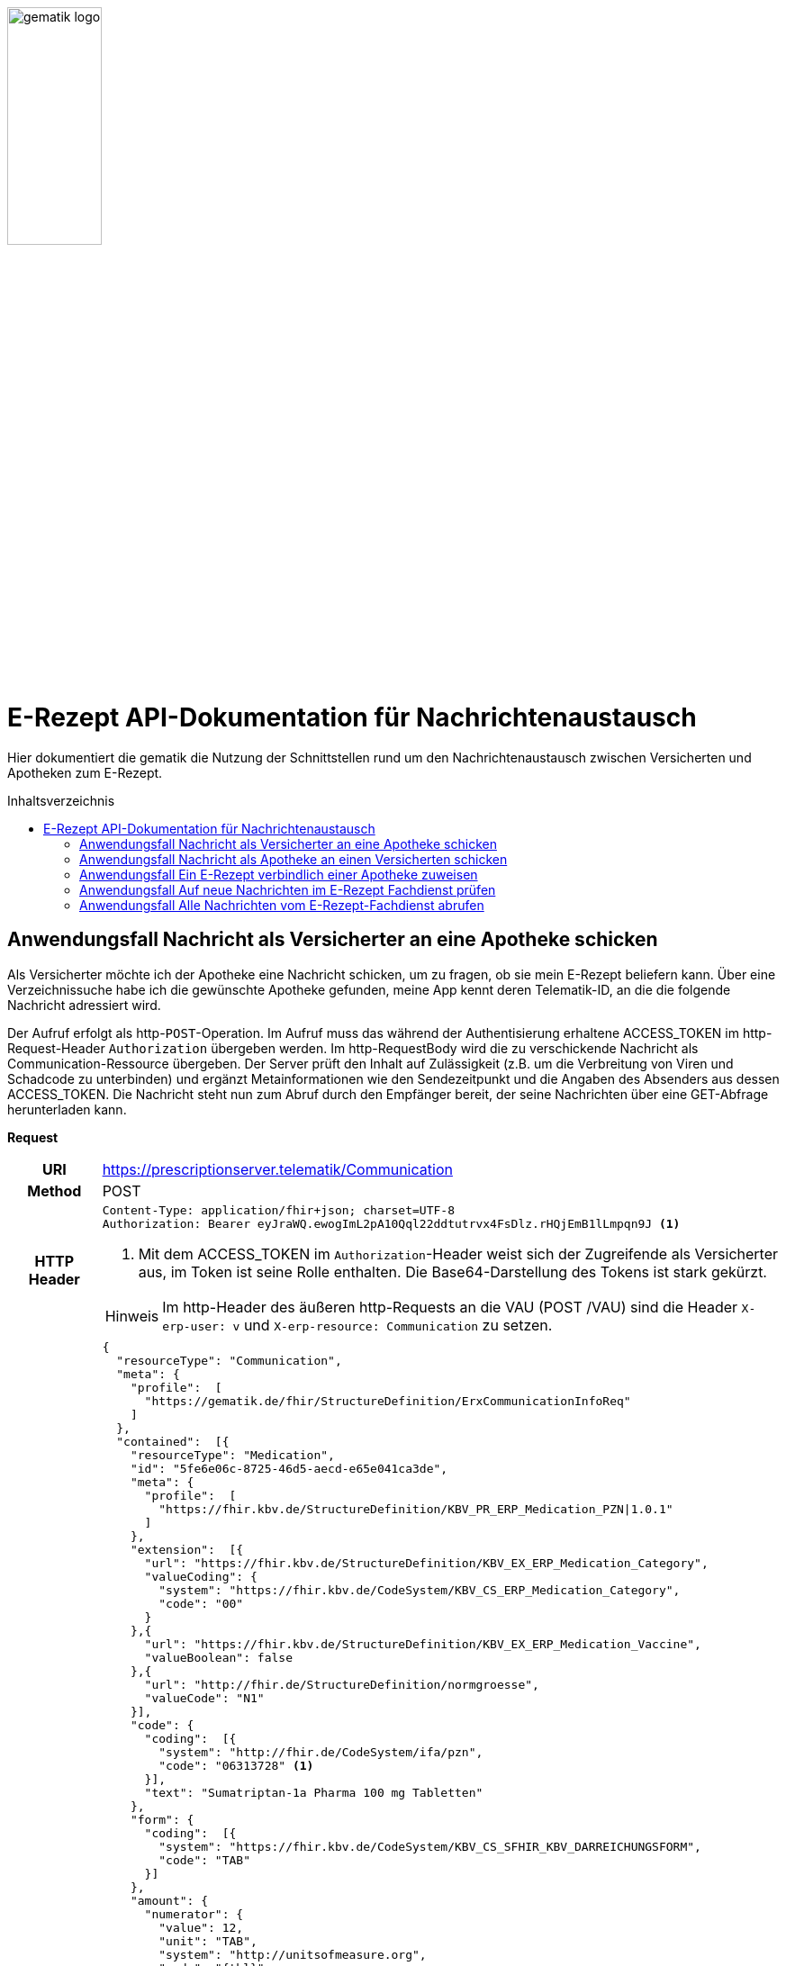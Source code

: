 :imagesdir: ../images
:caution-caption: Achtung
:important-caption: Wichtig
:note-caption: Hinweis
:tip-caption: Tip
:warning-caption: Warnung
ifdef::env-github[]
:imagesdir: https://github.com/gematik/api-erp/raw/master/images
:tip-caption: :bulb:
:note-caption: :information_source:
:important-caption: :heavy_exclamation_mark:
:caution-caption: :fire:
:warning-caption: :warning:
endif::[]
:toc: macro
:toclevels: 3
:toc-title: Inhaltsverzeichnis
image:gematik_logo.jpg[width=35%]

= E-Rezept API-Dokumentation für Nachrichtenaustausch 
Hier dokumentiert die gematik die Nutzung der Schnittstellen rund um den Nachrichtenaustausch zwischen Versicherten und Apotheken zum E-Rezept. 

toc::[]

==  Anwendungsfall Nachricht als Versicherter an eine Apotheke schicken
Als Versicherter möchte ich der Apotheke eine Nachricht schicken, um zu fragen, ob sie mein E-Rezept beliefern kann. Über eine Verzeichnissuche habe ich die gewünschte Apotheke gefunden, meine App kennt deren Telematik-ID, an die die folgende Nachricht adressiert wird.

Der Aufruf erfolgt als http-`POST`-Operation. Im Aufruf muss das während der Authentisierung erhaltene ACCESS_TOKEN im http-Request-Header `Authorization` übergeben werden. Im http-RequestBody wird die zu verschickende Nachricht als Communication-Ressource übergeben. Der Server prüft den Inhalt auf Zulässigkeit (z.B. um die Verbreitung von Viren und Schadcode zu unterbinden) und ergänzt Metainformationen wie den Sendezeitpunkt und die Angaben des Absenders aus dessen ACCESS_TOKEN. 
Die Nachricht steht nun zum Abruf durch den Empfänger bereit, der seine Nachrichten über eine GET-Abfrage herunterladen kann. 

*Request*
[cols="h,a"] 
|===
|URI        |https://prescriptionserver.telematik/Communication
|Method     |POST
|HTTP Header |
----
Content-Type: application/fhir+json; charset=UTF-8
Authorization: Bearer eyJraWQ.ewogImL2pA10Qql22ddtutrvx4FsDlz.rHQjEmB1lLmpqn9J <1>
----
<1> Mit dem ACCESS_TOKEN im `Authorization`-Header weist sich der Zugreifende als Versicherter aus, im Token ist seine Rolle enthalten. Die Base64-Darstellung des Tokens ist stark gekürzt. 

NOTE: Im http-Header des äußeren http-Requests an die VAU (POST /VAU) sind die Header `X-erp-user: v` und `X-erp-resource: Communication` zu setzen.

|Payload    |
[source,json]
----
{
  "resourceType": "Communication",
  "meta": {
    "profile":  [
      "https://gematik.de/fhir/StructureDefinition/ErxCommunicationInfoReq"
    ]
  },
  "contained":  [{
    "resourceType": "Medication",
    "id": "5fe6e06c-8725-46d5-aecd-e65e041ca3de",
    "meta": {
      "profile":  [
        "https://fhir.kbv.de/StructureDefinition/KBV_PR_ERP_Medication_PZN\|1.0.1"
      ]
    },
    "extension":  [{
      "url": "https://fhir.kbv.de/StructureDefinition/KBV_EX_ERP_Medication_Category",
      "valueCoding": {
        "system": "https://fhir.kbv.de/CodeSystem/KBV_CS_ERP_Medication_Category",
        "code": "00"
      }
    },{
      "url": "https://fhir.kbv.de/StructureDefinition/KBV_EX_ERP_Medication_Vaccine",
      "valueBoolean": false
    },{
      "url": "http://fhir.de/StructureDefinition/normgroesse",
      "valueCode": "N1"
    }],
    "code": {
      "coding":  [{
        "system": "http://fhir.de/CodeSystem/ifa/pzn",
        "code": "06313728" <1>
      }],
      "text": "Sumatriptan-1a Pharma 100 mg Tabletten"
    },
    "form": {
      "coding":  [{
        "system": "https://fhir.kbv.de/CodeSystem/KBV_CS_SFHIR_KBV_DARREICHUNGSFORM",
        "code": "TAB"
      }]
    },
    "amount": {
      "numerator": {
        "value": 12,
        "unit": "TAB",
        "system": "http://unitsofmeasure.org",
        "code": "{tbl}"
      },
      "denominator": {
        "value": 1
      }
    }
  }],
  "basedOn":  [
        {
            "reference": "Task/4711"
        }
    ],
  "status": "unknown",
  "about":  [{
    "reference": "#5fe6e06c-8725-46d5-aecd-e65e041ca3de" <2>
  }],
  "recipient":  [{
    "identifier": {
      "system": "https://gematik.de/fhir/NamingSystem/TelematikID",
      "value": "606358757" <3>
    }
  }],
  "payload":  [{ <4>
    "extension":  [{
      "url": "https://gematik.de/fhir/StructureDefinition/InsuranceProvider",
      "valueIdentifier": {
        "system": "http://fhir.de/NamingSystem/arge-ik/iknr",
        "value": "104212059"
      }
    },{
      "url": "https://gematik.de/fhir/StructureDefinition/SupplyOptionsType",
      "extension":  [{
        "url": "onPremise",
        "valueBoolean": true
      },{
        "url": "delivery",
        "valueBoolean": true
      },{
        "url": "shipment",
        "valueBoolean": false
      }]
    },{
      "url": "https://gematik.de/fhir/StructureDefinition/SubstitutionAllowedType",
      "valueBoolean": true
    },{
      "url": "https://gematik.de/fhir/StructureDefinition/PrescriptionType",
      "valueCoding": {
        "system": "https://gematik.de/fhir/CodeSystem/Flowtype",
        "code": "160",
        "display": "Muster 16 (Apothekenpflichtige Arzneimittel)"
      }
    },{
      "url": "https://gematik.de/fhir/StructureDefinition/PackageQuanity",
      "valueCoding": {
        "system": "http://unitsofmeasure.org",
        "code": "{Package}",
        "value": "1"
      }
    }],
    "contentString": "Hallo, ich wollte gern fragen, ob das Medikament bei Ihnen vorraetig ist."
  }]
}
----
<1> Die Pharmazentralnummer (PZN) des angefragten Medikaments.
<2> Das angefragte Medikament ist der Medication-Eintrag des verordneten E-Rezept-Datensatzes und wird 1:1 übernommen, dieser enthält die wesentlichen Anfrageinformationen für die Apotheke
<3> Als Empfänger-Adresse wird die Telematik-ID der Apotheke angegeben, wie sie über die Suche im Verzeichnisdienst gefunden wurde.
<4> In einer Communication-Nachricht können mehrere Payload-Elemente angegeben werden, hier ein Beispiel für bevorzugte Belieferungsoptionen, die Kasse des anfragenden Versicherten, den Rezept-Typ `Flowtype` und einen Freitext.
|===


*Response*
[source,json]
----
HTTP/1.1 201 Created
Content-Type: application/fhir+json;charset=utf-8
Location: 
  https://prescriptionserver.telematik/Communication/12345
{
  "resourceType": "Communication",
  "id": "12345",
  "meta": {
    "versionId": "1",
    "lastUpdated": "2020-03-12T18:01:10+00:00",
    "profile":  [
      "https://gematik.de/fhir/StructureDefinition/ErxCommunicationInfoReq"
    ]
  },
  "contained":  [{
    "resourceType": "Medication",
    "id": "5fe6e06c-8725-46d5-aecd-e65e041ca3de",
    "meta": {
      "profile":  [
        "https://fhir.kbv.de/StructureDefinition/KBV_PR_ERP_Medication_PZN|1.0.1"
      ]
    },
    "extension":  [{
      "url": "https://fhir.kbv.de/StructureDefinition/KBV_EX_ERP_Medication_Category",
      "valueCoding": {
        "system": "https://fhir.kbv.de/CodeSystem/KBV_CS_ERP_Medication_Category",
        "code": "00"
      }
    },{
      "url": "https://fhir.kbv.de/StructureDefinition/KBV_EX_ERP_Medication_Vaccine",
      "valueBoolean": false
    },{
      "url": "http://fhir.de/StructureDefinition/normgroesse",
      "valueCode": "N1"
    }],
    "code": {
      "coding":  [{
        "system": "http://fhir.de/CodeSystem/ifa/pzn",
        "code": "06313728"
      }],
      "text": "Sumatriptan-1a Pharma 100 mg Tabletten"
    },
    "form": {
      "coding":  [{
        "system": "https://fhir.kbv.de/CodeSystem/KBV_CS_SFHIR_KBV_DARREICHUNGSFORM",
        "code": "TAB"
      }]
    },
    "amount": {
      "numerator": {
        "value": 12,
        "unit": "TAB",
        "system": "http://unitsofmeasure.org",
        "code": "{tbl}"
      },
      "denominator": {
        "value": 1
      }
    }
  }],
  "status": "unknown",
  "sent": "2020-03-12T18:01:10+00:00", <1>
  "about":  [{
    "reference": "#5fe6e06c-8725-46d5-aecd-e65e041ca3de"
  }],
  "recipient":  [{
    "identifier": {
      "system": "https://gematik.de/fhir/NamingSystem/TelematikID",
      "value": "606358757"
    }
  }],
  "sender": {
    "identifier": {
      "system": "http://fhir.de/NamingSystem/gkv/kvid-10",
      "value": "X234567890" <2>
    }
  },
  "payload":  [{
    "extension":  [{
      "url": "https://gematik.de/fhir/StructureDefinition/InsuranceProvider",
      "valueIdentifier": {
        "system": "http://fhir.de/NamingSystem/arge-ik/iknr",
        "value": "104212059"
      }
    },{
      "url": "https://gematik.de/fhir/StructureDefinition/SupplyOptionsType",
      "extension":  [{
        "url": "onPremise",
        "valueBoolean": true
      },{
        "url": "delivery",
        "valueBoolean": true
      },{
        "url": "shipment",
        "valueBoolean": false
      }]
    },{
      "url": "https://gematik.de/fhir/StructureDefinition/SubstitutionAllowedType",
      "valueBoolean": true
    },{
      "url": "https://gematik.de/fhir/StructureDefinition/PrescriptionType",
      "valueCoding": {
        "system": "https://gematik.de/fhir/CodeSystem/Flowtype",
        "code": "160",
        "display": "Muster 16 (Apothekenpflichtige Arzneimittel)"
      }
    },{
      "url": "https://gematik.de/fhir/StructureDefinition/PackageQuanity",
      "valueCoding": {
        "system": "http://unitsofmeasure.org",
        "code": "{Package}",
        "value": "1"
      }
    }],
    "contentString": "Hallo, ich wollte gern fragen, ob das Medikament bei Ihnen vorraetig ist."
  }]
}
----
<1> Der Server übernimmt beim Absenden der Nachricht den Sendezeitpunkt in die Communication-Ressource.
<2> Die Informationen zum Absender werden aus dem im Request übergebenen ACCESS_TOKEN übernommen, in diesem Fall die KVNR des Versicherten als Absender der Anfrage.


[cols="a,a"] 
|===
s|Code   s|Type Success  
|201  | Created +
[small]#Die Anfrage wurde erfolgreich bearbeitet. Die angeforderte Ressource wurde vor dem Senden der Antwort erstellt. Das `Location`-Header-Feld enthält die Adresse der erstellten Ressource.#
s|Code   s|Type Error   
|400  | Bad Request  +
[small]#Die Anfrage-Nachricht war fehlerhaft aufgebaut.#
|401  |Unauthorized +
[small]#Die Anfrage kann nicht ohne gültige Authentifizierung durchgeführt werden. Wie die Authentifizierung durchgeführt werden soll, wird im „WWW-Authenticate“-Header-Feld der Antwort übermittelt.#
|403  |Forbidden +
[small]#Die Anfrage wurde mangels Berechtigung des Clients nicht durchgeführt, bspw. weil der authentifizierte Benutzer nicht berechtigt ist.#
|405 |Method Not Allowed +
[small]#Die Anfrage darf nur mit anderen HTTP-Methoden (zum Beispiel GET statt POST) gestellt werden. Gültige Methoden für die betreffende Ressource werden im „Allow“-Header-Feld der Antwort übermittelt.#
|408 |Request Timeout +
[small]#Innerhalb der vom Server erlaubten Zeitspanne wurde keine vollständige Anfrage des Clients empfangen.#
|429 |Too Many Requests +
[small]#Der Client hat zu viele Anfragen in einem bestimmten Zeitraum gesendet.#
|500  |Server Errors +
[small]#Unerwarteter Serverfehler#
|===




==  Anwendungsfall Nachricht als Apotheke an einen Versicherten schicken
Uns als Apotheke wurde von einem Versicherten eine Nachricht zu einem E-Rezept geschickt. Der Versicherte fragt, ob ein Medikament vorrätig ist, dieses wurde in der Anfrage über dessen Pharmazentralnummer `http://fhir.de/CodeSystem/ifa/pzn|06313728` benannt. Eine interne Warenbestandsprüfung hat ergeben, dass das Medikament vorrätig ist, nun schicken wir dem Versicherten eine Nachricht als Antwort nach der Frage zur Verfügbarkeit des Medikaments.
Bieten wir einen Online-Verkauf von Medikamenten an, können wir dem Versicherten einen Link zusenden, um in den Warenkorb unserer Apotheke zu wechseln und dort den Einlöseprozess fortzusetzen.

Der Aufruf erfolgt als http-`POST`-Operation. Im Aufruf muss das während der Authentisierung erhaltene ACCESS_TOKEN im http-Request-Header `Authorization` übergeben werden. Im http-RequestBody wird die zu verschickende Nachricht als Communication-Ressource übergeben. Der Server prüft den Inhalt auf Zulässigkeit (z.B. um die Verbreitung von Viren und Schadcode zu unterbinden) und ergänzt Metainformationen wie den Sendezeitpunkt und die Angaben des Absenders aus dessen ACCESS_TOKEN. 
Die Nachricht steht nun zum Abruf durch den Empfänger bereit, der seine Nachrichten über eine GET-Abfrage herunterladen kann.

*Request*
[cols="h,a"] 
|===
|URI        |https://prescriptionserver.telematik/Communication
|Method     |POST
|HTTP Header |
----
Content-Type: application/fhir+xml; charset=UTF-8
Authorization: Bearer eyJraWQ.ewogImL2pA10Qql22ddtutrvx4FsDlz.rHQjEmB1lLmpqn9J <1>
----
<1> Mit dem ACCESS_TOKEN im `Authorization`-Header weist sich der Zugreifende als Leistungserbringer aus, im Token ist seine Rolle enthalten. Die Base64-Darstellung des Tokens ist stark gekürzt. 

NOTE: Im http-Header des äußeren http-Requests an die VAU (POST /VAU) sind die Header `X-erp-user: l` und `X-erp-resource: Communication` zu setzen.

|Payload    |
[source,xml]
----
<Communication xmlns="http://hl7.org/fhir">
    <meta>
        <profile value="https://gematik.de/fhir/StructureDefinition/ErxCommunicationReply" />
    </meta>
    <basedOn>
      <reference value="Task/4711"/>
    </basedOn>
    <status value="unknown" />
    <recipient>
        <identifier>
            <system value="http://fhir.de/NamingSystem/gkv/kvid-10" />
            <value value="X234567890" />
        </identifier>
    </recipient>
    <payload>
        <extension url="https://gematik.de/fhir/StructureDefinition/SupplyOptionsType"> <1>
            <extension url="onPremise">
                <valueBoolean value="true" />
            </extension>
            <extension url="delivery">
                <valueBoolean value="true" />
            </extension>
            <extension url="shipment">
                <valueBoolean value="true" />
            </extension>
        </extension>
        <extension url="https://gematik.de/fhir/StructureDefinition/AvailabilityStatus"> <2>
            <valueCoding>
                <system value="https://gematik.de/fhir/CodeSystem/AvailabilityStatus" />
                <code value="10" /> 
            </valueCoding>
        </extension>
        <contentString value="Hallo, wir haben das Medikament vorraetig. Kommen Sie gern in die Filiale oder wir schicken einen Boten." />
    </payload>
</Communication>
----
<1> Die Apotheke antwortet mit den angebotenen Belieferungsoptionen, die wie hier dargestellt von den angefragten Optionenn bei `shipment` abweichen, d.h. die Apotheke bietet zusätzlich an, das Medikament per Post zu liefern. 
<2> Der `AvailabilityStatus` gibt mit dem Beispielwert `10` an, dass das angefragte Medikament vorrätig und sofort belieferbar ist.
|===


*Response*
[source,xml]
----
HTTP/1.1 201 Created
Content-Type: application/fhir+xml;charset=utf-8
Location: 
  https://prescriptionserver.telematik/Communication/12346

<Communication xmlns="http://hl7.org/fhir">
    <id value="12346"/>
    <meta>
        <versionId value="1"/>
        <lastUpdated value="2020-03-12T18:01:10+00:00"/>
        <profile value="https://gematik.de/fhir/StructureDefinition/ErxCommunicationReply" />
    </meta>
    <basedOn>
      <reference value="Task/4711" />
    </basedOn>
    <status value="unknown" />
    <sent value="2020-03-12T18:01:10+00:00" /> <1>
    <recipient>
        <identifier>
            <system value="http://fhir.de/NamingSystem/gkv/kvid-10" />
            <value value="X234567890" />
        </identifier>
    </recipient>
    <sender> <2>
        <identifier>
            <system value="https://gematik.de/fhir/NamingSystem/TelematikID" />
            <value value="606358757" />
        </identifier>
    </sender>
    <payload>
        <extension url="https://gematik.de/fhir/StructureDefinition/SupplyOptionsType">
            <extension url="onPremise">
                <valueBoolean value="true" />
            </extension>
            <extension url="delivery">
                <valueBoolean value="true" />
            </extension>
            <extension url="shipment">
                <valueBoolean value="true" />
            </extension>
        </extension>
        <extension url="https://gematik.de/fhir/StructureDefinition/AvailabilityStatus">
            <valueCoding>
                <system value="https://gematik.de/fhir/CodeSystem/AvailabilityStatus" />
                <code value="10" />
            </valueCoding>
        </extension>
        <contentString value="Hallo, wir haben das Medikament vorraetig. Kommen Sie gern in die Filiale oder wir schicken einen Boten." />
    </payload>
</Communication>
----
<1> Der Server übernimmt beim Absenden der Nachricht den Sendezeitpunkt in die Communication-Ressource.
<2> Die Informationen zum Absender werden aus dem im Request übergebenen ACCESS_TOKEN übernommen, in diesem Fall die Telematik-ID der Apotheke als Absender der Nachricht.


[cols="a,a"] 
|===
s|Code   s|Type Success  
|201  | Created +
[small]#Die Anfrage wurde erfolgreich bearbeitet. Die angeforderte Ressource wurde vor dem Senden der Antwort erstellt. Das `Location`-Header-Feld enthält die Adresse der erstellten Ressource.#
s|Code   s|Type Error   
|400  | Bad Request  +
[small]#Die Anfrage-Nachricht war fehlerhaft aufgebaut.#
|401  |Unauthorized +
[small]#Die Anfrage kann nicht ohne gültige Authentifizierung durchgeführt werden. Wie die Authentifizierung durchgeführt werden soll, wird im „WWW-Authenticate“-Header-Feld der Antwort übermittelt.#
|403  |Forbidden +
[small]#Die Anfrage wurde mangels Berechtigung des Clients nicht durchgeführt, bspw. weil der authentifizierte Benutzer nicht berechtigt ist.#
|405 |Method Not Allowed +
[small]#Die Anfrage darf nur mit anderen HTTP-Methoden (zum Beispiel GET statt POST) gestellt werden. Gültige Methoden für die betreffende Ressource werden im „Allow“-Header-Feld der Antwort übermittelt.#
|408 |Request Timeout +
[small]#Innerhalb der vom Server erlaubten Zeitspanne wurde keine vollständige Anfrage des Clients empfangen.#
|429 |Too Many Requests +
[small]#Der Client hat zu viele Anfragen in einem bestimmten Zeitraum gesendet.#
|500  |Server Errors +
[small]#Unerwarteter Serverfehler#
|===

==  Anwendungsfall Ein E-Rezept verbindlich einer Apotheke zuweisen
Als Versicherter möchte ich einer Apotheke alle Informationen zukommen lassen, damit diese mein E-Rezept beliefern kann. 

Der Aufruf erfolgt als http-`POST`-Operation. Der Server prüft die Nachricht auf Zulässigkeit  und ergänzt Metainformationen wie den Sendezeitpunkt und die Angaben des Absenders aus dessen ACCESS_TOKEN. +
Es obliegt der Apotheke, eine hilfreiche Bestätigung an den Versicherten zurückzusenden. Es kann ggfs. zusätzlich erforderlich sein, eventuelle Zuzahlungsmodalitäten, Lieferadresse usw. über einen separaten Kanal (Bestell-Bestätigungs-App) der Apotheke abzuwickeln.

*Request*
[cols="h,a"] 
|===
|URI        |https://prescriptionserver.telematik/Communication
|Method     |POST
|HTTP Header |
----
Content-Type: application/fhir+json; charset=UTF-8
Authorization: Bearer eyJraWQ.ewogImL2pA10Qql22ddtutrvx4FsDlz.rHQjEmB1lLmpqn9J
----

NOTE: Im http-Header des äußeren http-Requests an die VAU (POST /VAU) sind die Header `X-erp-user: v` und `X-erp-resource: Communication` zu setzen.

|Payload    |
[source,json]
----
{
  "resourceType": "Communication",
  "meta": {
    "profile":  [
      "https://gematik.de/fhir/StructureDefinition/ErxCommunicationDispReq"
    ]
  },  
  "basedOn":  [{
    "reference": "Task/4711/$accept?ac=777bea0e13cc9c42ceec14aec3ddee2263325dc2c6c699db115f58fe423607ea" <1>
  }],
  "status": "unknown",
  "recipient":  [{
    "identifier": {
      "system": "https://gematik.de/fhir/Namingsystem/TelematikID",
      "value": "606358757"
    }
  }],
  "payload":  [{
    "contentString": "{ "\"version\": \"1\", \"supplyOptionsType\": \"delivery\", \"name\": \"Dr. Maximilian von Muster\", \"address\": [ \"wohnhaft bei Emilia Fischer\", \"Bundesallee 312\", \"123. OG\", \"12345 Berlin\" ], \"hint\": \"Bitte im Morsecode klingeln: -.-.\", \"phone\": \"004916094858168\" }" <2>
  }]
}
----
<1> Mit der Übergabe der Referenz auf den E-Rezept-Task inkl. des `AccessCodes` ist die Apotheke berechtigt, das E-Rezept herunterzuladen und zu beliefern.
<2> Bei der direkten Zuweisung wird im Payload ein strukturierter Text übergeben. Im Beispiel übermittelt die E-Rezept-App die Details für eine Botenlieferung. Dies erfolgt für Versand mit `supplyOptionsType = shipment` und für die Filialabholung mit `supplyOptionsType = onPremise`
|===

*Response*
[source,json]
----
HTTP/1.1 201 Created
Content-Type: application/fhir+json;charset=utf-8
Location: 
  https://prescriptionserver.telematik/Communication/12350
{
  "resourceType": "Communication",
  "id": "12350",
  "meta": {
    "versionId": "1",
    "lastUpdated": "2020-03-12T18:01:10+00:00",
    "profile":  [
      "https://gematik.de/fhir/StructureDefinition/ErxCommunicationDispReq"
    ]
  },
  "sent": "2020-03-12T18:01:10+00:00",
  "basedOn":  [{
    "reference": "Task/4711/$accept?ac=777bea0e13cc9c42ceec14aec3ddee2263325dc2c6c699db115f58fe423607ea"
  }],
  "status": "unknown",
  "recipient":  [{
    "identifier": {
      "system": "https://gematik.de/fhir/NamingSystem/TelematikID",
      "value": "606358757"
    }
  }],
  "sender": {
    "identifier": {
      "system": "http://fhir.de/NamingSystem/gkv/kvid-10",
      "value": "X234567890"
    }
  },
  "payload":  [{
    "contentString": "{ \"version\": \"1\", \"supplyOptionsType\": \"delivery\", \"name\": \"Dr. Maximilian von Muster\", \"address\": [ \"wohnhaft bei Emilia Fischer\", \"Bundesallee 312\", \"123. OG\", \"12345 Berlin\" ], \"hint\": \"Bitte im Morsecode klingeln: -.-.\", \"phone\": \"004916094858168\" }"
  }]
}
----
NOTE: Bei der direkten Zuweisung wird im Payload ein strukturierter Text übergeben. Im Beispiel übermittelt die E-Rezept-App die Details für eine Botenlieferung. Dies erfolgt für Versand mit `supplyOptionsType = shipment` und für die Filialabholung mit `supplyOptionsType = onPremise`.

[cols="a,a"] 
|===
s|Code   s|Type Success  
|201  | Created +
[small]#Die Anfrage wurde erfolgreich bearbeitet. Die angeforderte Ressource wurde vor dem Senden der Antwort erstellt. Das `Location`-Header-Feld enthält die Adresse der erstellten Ressource.#
s|Code   s|Type Error   
|400  | Bad Request  +
[small]#Die Anfrage-Nachricht war fehlerhaft aufgebaut.#
|401  |Unauthorized +
[small]#Die Anfrage kann nicht ohne gültige Authentifizierung durchgeführt werden. Wie die Authentifizierung durchgeführt werden soll, wird im „WWW-Authenticate“-Header-Feld der Antwort übermittelt.#
|403  |Forbidden +
[small]#Die Anfrage wurde mangels Berechtigung des Clients nicht durchgeführt, bspw. weil der authentifizierte Benutzer nicht berechtigt ist.#
|405 |Method Not Allowed +
[small]#Die Anfrage darf nur mit anderen HTTP-Methoden (zum Beispiel GET statt POST) gestellt werden. Gültige Methoden für die betreffende Ressource werden im „Allow“-Header-Feld der Antwort übermittelt.#
|408 |Request Timeout +
[small]#Innerhalb der vom Server erlaubten Zeitspanne wurde keine vollständige Anfrage des Clients empfangen.#
|429 |Too Many Requests +
[small]#Der Client hat zu viele Anfragen in einem bestimmten Zeitraum gesendet.#
|500  |Server Errors +
[small]#Unerwarteter Serverfehler#
|===


==  Anwendungsfall Auf neue Nachrichten im E-Rezept Fachdienst prüfen
Als Versicherter und als Apotheke möchte ich wissen, ob im Fachdienst "ungelesene" Nachrichten für mich vorhanden sind.

Der Aufruf erfolgt als http-`GET`-Operation auf die Ressource `/Communication`. Im Aufruf muss das während der Authentisierung erhaltene ACCESS_TOKEN im http-Request-Header `Authorization` für Filterung der an den Nutzer adressierten Nachrichten übergeben werden.

*Request*
[cols="h,a"] 
|===
|URI        |https://prescriptionserver.telematik/Communication?received=NULL +

In der Aufruf-Adresse können Suchparameter gemäß `https://www.hl7.org/fhir/communication.html#search` angegeben werden. Im konkreten Beispiel soll nach Nachrichten gesucht werden, in denen kein received-Datum (`?received=NULL`) zur Kennzeichnung des erstmaligen Nachrichtenabrufs enthalten ist. Weitere Suchparameter können das Abrufdatum (z.B `received=gt2020-03-01`, Abgerufen nach dem 01.03.2020) oder eine Sortierung nach dem Sendedatum (`_sort=-sent`, Absteigende Sortierung) sein. Mehrere Suchparameter werden über das `&`-Zeichen miteinander kombiniert.
|Method     |GET
|HTTP Header |
----
Authorization: Bearer eyJraWQ.ewogImL2pA10Qql22ddtutrvx4FsDlz.rHQjEmB1lLmpqn9J <1>
----
<1> Mit dem ACCESS_TOKEN im `Authorization`-Header weist sich der Zugreifende als Versicherter bzw. Apotheke aus, im Token ist seine Versichertennummer bzw. die Telematik-ID der Apotheke enthalten, nach welcher die Einträge gefiltert werden. Die Base64-Darstellung des Tokens ist stark gekürzt. 

NOTE: Im http-Header des äußeren http-Requests an die VAU (POST /VAU) sind die Header `X-erp-user: l` ("l" für Abruf durch Apotheke, "v" für die E-Rezept-App) und `X-erp-resource: Communication` zu setzen.

|Payload    |-
|===

*Response*
[source,json]
----
HTTP/1.1 200 OK 
Content-Type: application/fhir+json;charset=utf-8
{
  "resourceType": "Bundle",
  "id": "79cc4c08-0e7b-4e52-acee-6ec7519ce67f",
  "meta": {
    "lastUpdated": "2020-04-07T14:16:55.965+00:00"
  },
  "type": "searchset",
  "total": 1,
  "link": [ {
    "relation": "self",
    "url": "https://prescriptionserver.telematik/Communication?received=NULL"
  } ],
  "entry": [ {
    "fullUrl": "https://prescriptionserver.telematik/Communication/12346",
    "resource": {
      "resourceType": "Communication",
      "id": "12346",
      "meta": {
        "versionId": "1",
        "lastUpdated": "2020-03-12T18:15:10+00:00",
        "profile":  [
          "https://gematik.de/fhir/StructureDefinition/ErxCommunicationReply"
        ]
      },
      "status": "unknown",
      "sent": "2020-03-12T18:01:10+00:00", <1>
      "recipient":  [{
        "identifier": {
          "system": "http://fhir.de/NamingSystem/gkv/kvid-10",
          "value": "X234567890" <2>
        }
      }],
      "sender": {
        "identifier": {
            "system": "https://gematik.de/fhir/NamingSystem/TelematikID",
            "value": "606358757"
        }
      },
      "payload":  [{
        "extension":  [{
          "url": "https://gematik.de/fhir/StructureDefinition/SupplyOptionsType",
          "extension":  [{
            "url": "onPremise",
            "valueBoolean": true
          },{
            "url": "delivery",
            "valueBoolean": true
          },{
            "url": "shipment",
            "valueBoolean": true
          }]
        },{
          "url": "https://gematik.de/fhir/StructureDefinition/AvailabilityStatus",
          "valueCoding": {
            "system": "https://gematik.de/fhir/CodeSystem/AvailabilityStatus",
            "code": "10"
          }
        }],
        "contentString": "{ \"version\": \"1\", \"supplyOptionsType\": \"onPremise\",\"info_text\": \"Wir möchten Sie informieren, dass Ihre bestellten Medikamente zur Abholung bereitstehen. Den Abholcode finden Sie anbei.\", \"pickUpCodeHR\": \"12341234\", \"pickUpCodeDMC\": \"\", \"url\": \"\" } <3>
      }]
    }
  }]
}
----
<1> Die abgerufene Nachricht enthält kein Element `received`, da die Nahricht erstmalig vom E-Rezept-Fachdienst abgerufen wurde. Dieses Attribut `received` wurde beim Abruf durch den Fachdienst auf dessen aktuelle Systemzeit aktualisiert, sodass ein erneuter Aufruf mit dem Filter `?received=NULL` kein Ergebnis liefert, da keine neuen  bzw. ungelesenen Nachrichten vorhanden sind.
<2> Hier ist die Empfänger-ID (in diesem Fall Versicherten-ID) des Adressaten angegeben, über die die Nachrichten beim Abruf gemäß der Nutzerkennung im übergebenen ACCESS_TOKEN gefiltert werden.
<3> Dies sei die Antwort der Apotheke auf eine verbindliche Zuweisung, dann erhält die E-Rezept-App vom Warenwirtschaftssystem der Apotheke ebenfalls einen strukturierten Text. In diesem sind u.a. Details für die Abholung in der Filiale wie z.B. der Abholcode `pickUpCodeHR` angegeben.


[cols="a,a"] 
|===
s|Code   s|Type Success  
|200  | OK +
[small]#Die Anfrage wurde erfolgreich bearbeitet. Die Response enthält die angefragten Daten.#
s|Code   s|Type Error   
|400  | Bad Request  +
[small]#Wird zurückgegeben, wenn ungültige Daten an den Server geschickt werden.#
|401  |Unauthorized +
[small]#Die Anfrage kann nicht ohne gültige Authentifizierung durchgeführt werden. Wie die Authentifizierung durchgeführt werden soll, wird im „WWW-Authenticate“-Header-Feld der Antwort übermittelt.#
|403  |Forbidden +
[small]#Die Anfrage wurde mangels Berechtigung des Clients nicht durchgeführt, bspw. weil der authentifizierte Benutzer nicht berechtigt ist.#
|404 |Not found +
[small]#Es wurde kein passender Eintrag gefunden.#
|500  |Server Errors +
[small]#Unerwarteter Serverfehler# 
|===


==  Anwendungsfall Alle Nachrichten vom E-Rezept-Fachdienst abrufen
Als Apotheke möchten wir alle Nachrichten des Monats April 2020 abrufen, um uns einen Überblick der bisherigen E-Rezept-Anfragen zu beschaffen.

*Request*
[cols="h,a"] 
|===
|URI        |https://prescriptionserver.telematik/Communication?sent=gt2020-04-01&sent=lt2020-04-30&_sort=sent +

<2> In der Aufruf-Adresse können Suchparameter gemäß `https://www.hl7.org/fhir/communication.html#search` angegeben werden. Im konkreten Beispiel soll nach Nachrichten gesucht werden, deren Sende-Datum zwischen dem 01. und 30. April 2020 liegt (`?sent=gt2020-04-01&sent=lt2020-04-30`).
|Method     |GET
|HTTP Header |
----
Authorization: Bearer eyJraWQ.ewogImL2pA10Qql22ddtutrvx4FsDlz.rHQjEmB1lLmpqn9J <1>
----
<1> Mit dem ACCESS_TOKEN im `Authorization`-Header weist sich der Zugreifende als Versicherter bzw. Apotheke aus, im Token ist seine Versichertennummer bzw. die Telematik-ID der Apotheke enthalten, nach welcher die Einträge gefiltert werden. Die Base64-Darstellung des Tokens ist stark gekürzt. 

NOTE: Im http-Header des äußeren http-Requests an die VAU (POST /VAU) sind die Header `X-erp-user: l` ("l" für Abruf durch Apotheke, "v" für die E-Rezept-App) und `X-erp-resource: Communication` zu setzen.

|Payload    |-
|===

IMPORTANT: Der E-Rezept-Fachdienst verarbeitet Zeitstempel in UTC. D.h. bei der Formulierung von taggenauen Anfragen muss ggfs. das UTC-Offset berücksichtgt werden. +
D.h. eine Suchanfrage "GET Communication?sent=eq2021-05-20" liefert alle Communications mit "sent" Timestamp größer gleich `2021-05-20 00:00:00 UTC` und kleiner `2021-05-21 00:00:00 UTC`.

*Response*
[source,xml]
----
HTTP/1.1 200 OK 
Content-Type: application/fhir+xml;charset=utf-8
<Bundle xmlns="http://hl7.org/fhir">
  <id value="48829c84-7ad7-4834-8362-2c2c109379b1"/>
  <meta>
    <lastUpdated value="2020-04-13T07:11:18.245+00:00"/>
  </meta>
  <type value="searchset"/>
  <total value="391"/> <1>
  <link>
    <relation value="self"/>
    <url value="https://prescriptionserver.telematik/Communication?_format=html%2Fxml&amp;_sort=sent&amp;sent=gt2020-04-01&sent=lt2020-04-30"/>
  </link>
  <link> <2>
    <relation value="next"/>
    <url value="https://prescriptionserver.telematik?_getpages=48829c84-7ad7-4834-8362-2c2c109379b1&amp;_getpagesoffset=50&amp;_count=50&amp;_bundletype=searchset"/>
  </link>
  <entry>
    <fullUrl value="https://prescriptionserver.telematik/Communication/74671"/>
      <resource>
        <Communication xmlns="http://hl7.org/fhir">
          <id value="74671"/>
          <meta>
            <versionId value="1"/>
            <lastUpdated value="2020-04-12T18:01:10+00:00"/>
            <source value="#H8gavJ2v535x6V3f"/>
            <profile value="https://gematik.de/fhir/StructureDefinition/ErxCommunicationInfoReq" />
          </meta>
          <contained>
            <Medication>
              <id value="5fe6e06c-8725-46d5-aecd-e65e041ca3de" />
              <meta>
                <profile value="https://fhir.kbv.de/StructureDefinition/KBV_PR_ERP_Medication_PZN|1.00.000" />
              </meta>
              <extension url="https://fhir.kbv.de/StructureDefinition/KBV_EX_ERP_Medication_Category">
                <valueCoding>
                  <system value="https://fhir.kbv.de/CodeSystem/KBV_CS_ERP_Medication_Category" />
                  <code value="00" />
                </valueCoding>
              </extension>
              <extension url="https://fhir.kbv.de/StructureDefinition/KBV_EX_ERP_Medication_Vaccine">
                <valueBoolean value="false" />
              </extension>
              <extension url="http://fhir.de/StructureDefinition/normgroesse">
                <valueCode value="N1" />
              </extension>
              <code>
                <coding>
                  <system value="http://fhir.de/CodeSystem/ifa/pzn" />
                  <code value="06313728" />
                </coding>
                <text value="Sumatriptan-1a Pharma 100 mg Tabletten" />
              </code>
              <form>
                <coding>
                  <system value="https://fhir.kbv.de/CodeSystem/KBV_CS_SFHIR_KBV_DARREICHUNGSFORM" />
                  <code value="TAB" />
                </coding>
              </form>
              <amount>
                <numerator>
                  <value value="12" />
                  <unit value="TAB" />
                  <system value="http://unitsofmeasure.org" />
                  <code value="{tbl}" />
                </numerator>
                <denominator>
                    <value value="1" />
                </denominator>
              </amount>
            </Medication>
          </contained>
          <status value="unknown" />
          <about>
            <reference value="#5fe6e06c-8725-46d5-aecd-e65e041ca3de" />
          </about>
          <sent value="2020-04-12T18:01:10+00:00" />
          <received value="2020-04-12T18:02:10+00:00" /> <3>
          <recipient>
            <identifier>
              <system value="https://gematik.de/fhir/NamingSystem/TelematikID" />
              <value value="606358757" />
            </identifier>
          </recipient>
          <sender>
            <identifier>
              <system value="http://fhir.de/NamingSystem/gkv/kvid-10" />
              <value value="X234567890" />
            </identifier>
          </sender>
          <payload>
            <extension url="https://gematik.de/fhir/StructureDefinition/InsuranceProvider">
              <valueIdentifier>
                <system value="http://fhir.de/NamingSystem/arge-ik/iknr" />
                <value value="104212059" />
              </valueIdentifier>
            </extension>
            <extension url="https://gematik.de/fhir/StructureDefinition/SupplyOptionsType">
              <extension url="onPremise">
                <valueBoolean value="true" />
              </extension>
              <extension url="delivery">
                <valueBoolean value="true" />
              </extension>
              <extension url="shipment">
                <valueBoolean value="false" />
              </extension>
            </extension>
            <extension url="https://gematik.de/fhir/StructureDefinition/SubstitutionAllowedType">
              <valueBoolean value="true" />
            </extension>
            <extension url="https://gematik.de/fhir/StructureDefinition/PrescriptionType">
              <valueCoding>
                <system value="https://gematik.de/fhir/CodeSystem/Flowtype" />
                <code value="160" />
                <display value="Muster 16 (Apothekenpflichtige Arzneimittel)" />
              </valueCoding>
            </extension>
            <contentString value="Hallo, ich wollte gern fragen, ob das Medikament bei Ihnen vorraetig ist." />
          </payload>
        </Communication>
      </resource>
      <search>
         <mode value="match"/>
      </search>
   </entry>
   <4>
</Bundle>
----
<1> Die Suche liefert insgesamt 391 Ergebnis-Einträge.
<2> Der E-Rezept-Fachdienst setzt hier ein Paging ein, mit dem die ersten 50 Einträge des gesamten Suchergebnisses zurückgegeben werden. Die nächsten 50 Ergebnis-Einträge werden über die nachfolgende URL `next` abgerufen.
<3> Die Eigenschaft `received` gibt an, dass diese Nachricht bereits gelesen bzw. schon einmal heruntergeladen wurde.
<4> Das Beispiel endet der Übersichtlichkeit halber an dieser Stelle, weitere Nachrichten-Einträge folgen als `entry`-Elemente.

[cols="a,a"] 
|===
s|Code   s|Type Success  
|200  | OK +
[small]#Die Anfrage wurde erfolgreich bearbeitet. Die Response enthält die angefragten Daten.#
s|Code   s|Type Error   
|400  | Bad Request  +
[small]#Wird zurückgegeben, wenn ungültige Daten an den Server geschickt werden.#
|401  |Unauthorized +
[small]#Die Anfrage kann nicht ohne gültige Authentifizierung durchgeführt werden. Wie die Authentifizierung durchgeführt werden soll, wird im „WWW-Authenticate“-Header-Feld der Antwort übermittelt.#
|403  |Forbidden +
[small]#Die Anfrage wurde mangels Berechtigung des Clients nicht durchgeführt, bspw. weil der authentifizierte Benutzer nicht berechtigt ist.#
|404 |Not found +
[small]#Es wurde kein passender Eintrag gefunden.#
|500  |Server Errors +
[small]#Unerwarteter Serverfehler# 
|===
